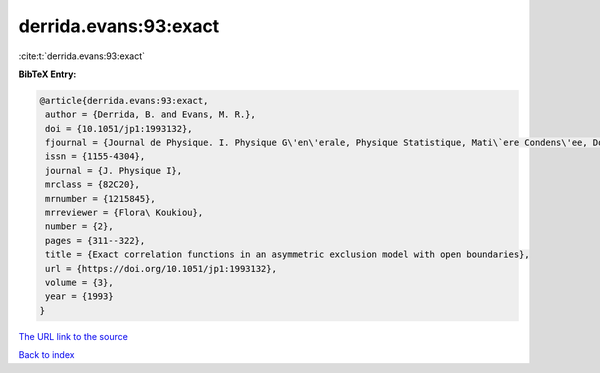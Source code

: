 derrida.evans:93:exact
======================

:cite:t:`derrida.evans:93:exact`

**BibTeX Entry:**

.. code-block:: bibtex

   @article{derrida.evans:93:exact,
    author = {Derrida, B. and Evans, M. R.},
    doi = {10.1051/jp1:1993132},
    fjournal = {Journal de Physique. I. Physique G\'en\'erale, Physique Statistique, Mati\`ere Condens\'ee, Domaines Interdisciplinaires},
    issn = {1155-4304},
    journal = {J. Physique I},
    mrclass = {82C20},
    mrnumber = {1215845},
    mrreviewer = {Flora\ Koukiou},
    number = {2},
    pages = {311--322},
    title = {Exact correlation functions in an asymmetric exclusion model with open boundaries},
    url = {https://doi.org/10.1051/jp1:1993132},
    volume = {3},
    year = {1993}
   }
`The URL link to the source <ttps://doi.org/10.1051/jp1:1993132}>`_


`Back to index <../By-Cite-Keys.html>`_
